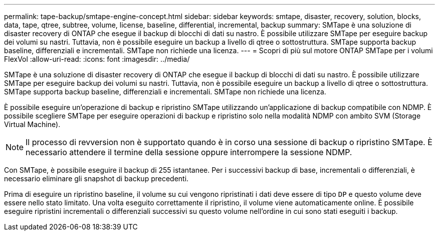 ---
permalink: tape-backup/smtape-engine-concept.html 
sidebar: sidebar 
keywords: smtape, disaster, recovery, solution, blocks, data, tape, qtree, subtree, volume, license, baseline, differential, incremental, backup 
summary: SMTape è una soluzione di disaster recovery di ONTAP che esegue il backup di blocchi di dati su nastro. È possibile utilizzare SMTape per eseguire backup dei volumi su nastri. Tuttavia, non è possibile eseguire un backup a livello di qtree o sottostruttura. SMTape supporta backup baseline, differenziali e incrementali. SMTape non richiede una licenza. 
---
= Scopri di più sul motore ONTAP SMTape per i volumi FlexVol
:allow-uri-read: 
:icons: font
:imagesdir: ../media/


[role="lead"]
SMTape è una soluzione di disaster recovery di ONTAP che esegue il backup di blocchi di dati su nastro. È possibile utilizzare SMTape per eseguire backup dei volumi su nastri. Tuttavia, non è possibile eseguire un backup a livello di qtree o sottostruttura. SMTape supporta backup baseline, differenziali e incrementali. SMTape non richiede una licenza.

È possibile eseguire un'operazione di backup e ripristino SMTape utilizzando un'applicazione di backup compatibile con NDMP. È possibile scegliere SMTape per eseguire operazioni di backup e ripristino solo nella modalità NDMP con ambito SVM (Storage Virtual Machine).

[NOTE]
====
Il processo di revversion non è supportato quando è in corso una sessione di backup o ripristino SMTape. È necessario attendere il termine della sessione oppure interrompere la sessione NDMP.

====
Con SMTape, è possibile eseguire il backup di 255 istantanee. Per i successivi backup di base, incrementali o differenziali, è necessario eliminare gli snapshot di backup precedenti.

Prima di eseguire un ripristino baseline, il volume su cui vengono ripristinati i dati deve essere di tipo `DP` e questo volume deve essere nello stato limitato. Una volta eseguito correttamente il ripristino, il volume viene automaticamente online. È possibile eseguire ripristini incrementali o differenziali successivi su questo volume nell'ordine in cui sono stati eseguiti i backup.
